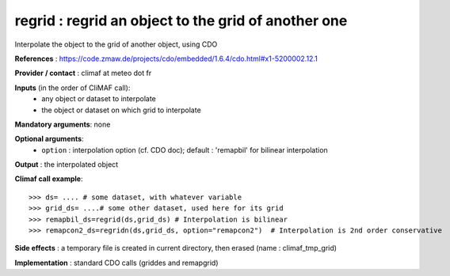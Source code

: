 regrid : regrid an object to the grid of another one
---------------------------------------------------------

Interpolate the object to the grid of another object, using CDO

**References** : https://code.zmaw.de/projects/cdo/embedded/1.6.4/cdo.html#x1-5200002.12.1

**Provider / contact** : climaf at meteo dot fr

**Inputs** (in the order of CliMAF call):
  - any object or dataset to interpolate 
  - the object or dataset on which grid to interpolate

**Mandatory arguments**: none

**Optional arguments**:
  - ``option`` : interpolation option (cf. CDO doc); default : 
    'remapbil' for bilinear interpolation

**Output** : the interpolated object

**Climaf call example**::
 
  >>> ds= .... # some dataset, with whatever variable
  >>> grid_ds= ....# some other dataset, used here for its grid
  >>> remapbil_ds=regrid(ds,grid_ds) # Interpolation is bilinear
  >>> remapcon2_ds=regridn(ds,grid_ds, option="remapcon2")  # Interpolation is 2nd order conservative

**Side effects** : a temporary file is created in current directory,
then erased (name : climaf_tmp_grid)

**Implementation** : standard CDO calls (griddes and remapgrid)

